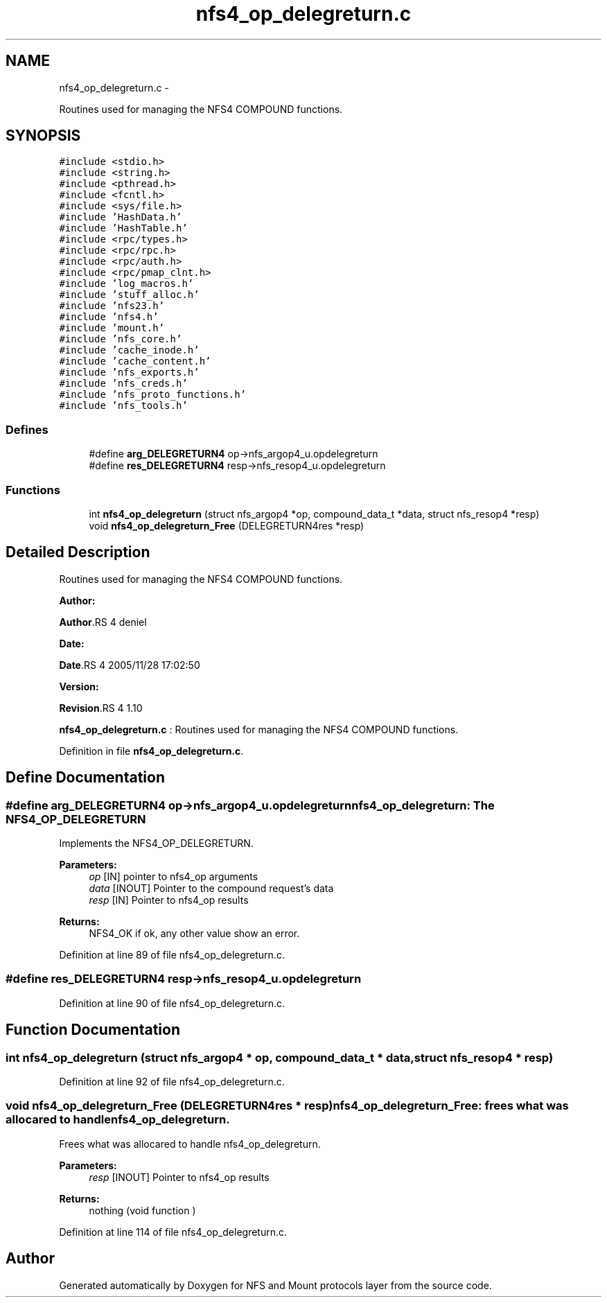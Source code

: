 .TH "nfs4_op_delegreturn.c" 3 "15 Sep 2010" "Version 0.1" "NFS and Mount protocols layer" \" -*- nroff -*-
.ad l
.nh
.SH NAME
nfs4_op_delegreturn.c \- 
.PP
Routines used for managing the NFS4 COMPOUND functions.  

.SH SYNOPSIS
.br
.PP
\fC#include <stdio.h>\fP
.br
\fC#include <string.h>\fP
.br
\fC#include <pthread.h>\fP
.br
\fC#include <fcntl.h>\fP
.br
\fC#include <sys/file.h>\fP
.br
\fC#include 'HashData.h'\fP
.br
\fC#include 'HashTable.h'\fP
.br
\fC#include <rpc/types.h>\fP
.br
\fC#include <rpc/rpc.h>\fP
.br
\fC#include <rpc/auth.h>\fP
.br
\fC#include <rpc/pmap_clnt.h>\fP
.br
\fC#include 'log_macros.h'\fP
.br
\fC#include 'stuff_alloc.h'\fP
.br
\fC#include 'nfs23.h'\fP
.br
\fC#include 'nfs4.h'\fP
.br
\fC#include 'mount.h'\fP
.br
\fC#include 'nfs_core.h'\fP
.br
\fC#include 'cache_inode.h'\fP
.br
\fC#include 'cache_content.h'\fP
.br
\fC#include 'nfs_exports.h'\fP
.br
\fC#include 'nfs_creds.h'\fP
.br
\fC#include 'nfs_proto_functions.h'\fP
.br
\fC#include 'nfs_tools.h'\fP
.br

.SS "Defines"

.in +1c
.ti -1c
.RI "#define \fBarg_DELEGRETURN4\fP   op->nfs_argop4_u.opdelegreturn"
.br
.ti -1c
.RI "#define \fBres_DELEGRETURN4\fP   resp->nfs_resop4_u.opdelegreturn"
.br
.in -1c
.SS "Functions"

.in +1c
.ti -1c
.RI "int \fBnfs4_op_delegreturn\fP (struct nfs_argop4 *op, compound_data_t *data, struct nfs_resop4 *resp)"
.br
.ti -1c
.RI "void \fBnfs4_op_delegreturn_Free\fP (DELEGRETURN4res *resp)"
.br
.in -1c
.SH "Detailed Description"
.PP 
Routines used for managing the NFS4 COMPOUND functions. 

\fBAuthor:\fP
.RS 4
.RE
.PP
\fBAuthor\fP.RS 4
deniel 
.RE
.PP
\fBDate:\fP
.RS 4
.RE
.PP
\fBDate\fP.RS 4
2005/11/28 17:02:50 
.RE
.PP
\fBVersion:\fP
.RS 4
.RE
.PP
\fBRevision\fP.RS 4
1.10 
.RE
.PP
\fBnfs4_op_delegreturn.c\fP : Routines used for managing the NFS4 COMPOUND functions. 
.PP
Definition in file \fBnfs4_op_delegreturn.c\fP.
.SH "Define Documentation"
.PP 
.SS "#define arg_DELEGRETURN4   op->nfs_argop4_u.opdelegreturn"nfs4_op_delegreturn: The NFS4_OP_DELEGRETURN
.PP
Implements the NFS4_OP_DELEGRETURN.
.PP
\fBParameters:\fP
.RS 4
\fIop\fP [IN] pointer to nfs4_op arguments 
.br
\fIdata\fP [INOUT] Pointer to the compound request's data 
.br
\fIresp\fP [IN] Pointer to nfs4_op results
.RE
.PP
\fBReturns:\fP
.RS 4
NFS4_OK if ok, any other value show an error. 
.RE
.PP

.PP
Definition at line 89 of file nfs4_op_delegreturn.c.
.SS "#define res_DELEGRETURN4   resp->nfs_resop4_u.opdelegreturn"
.PP
Definition at line 90 of file nfs4_op_delegreturn.c.
.SH "Function Documentation"
.PP 
.SS "int nfs4_op_delegreturn (struct nfs_argop4 * op, compound_data_t * data, struct nfs_resop4 * resp)"
.PP
Definition at line 92 of file nfs4_op_delegreturn.c.
.SS "void nfs4_op_delegreturn_Free (DELEGRETURN4res * resp)"nfs4_op_delegreturn_Free: frees what was allocared to handle nfs4_op_delegreturn.
.PP
Frees what was allocared to handle nfs4_op_delegreturn.
.PP
\fBParameters:\fP
.RS 4
\fIresp\fP [INOUT] Pointer to nfs4_op results
.RE
.PP
\fBReturns:\fP
.RS 4
nothing (void function ) 
.RE
.PP

.PP
Definition at line 114 of file nfs4_op_delegreturn.c.
.SH "Author"
.PP 
Generated automatically by Doxygen for NFS and Mount protocols layer from the source code.
